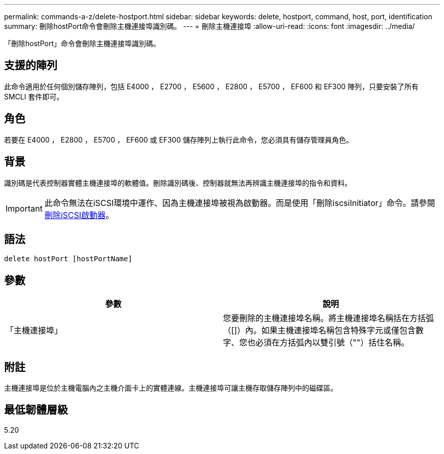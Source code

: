 ---
permalink: commands-a-z/delete-hostport.html 
sidebar: sidebar 
keywords: delete, hostport, command, host, port, identification 
summary: 刪除hostPort命令會刪除主機連接埠識別碼。 
---
= 刪除主機連接埠
:allow-uri-read: 
:icons: font
:imagesdir: ../media/


[role="lead"]
「刪除hostPort」命令會刪除主機連接埠識別碼。



== 支援的陣列

此命令適用於任何個別儲存陣列，包括 E4000 ， E2700 ， E5600 ， E2800 ， E5700 ， EF600 和 EF300 陣列，只要安裝了所有 SMCLI 套件即可。



== 角色

若要在 E4000 ， E2800 ， E5700 ， EF600 或 EF300 儲存陣列上執行此命令，您必須具有儲存管理員角色。



== 背景

識別碼是代表控制器實體主機連接埠的軟體值。刪除識別碼後、控制器就無法再辨識主機連接埠的指令和資料。

[IMPORTANT]
====
此命令無法在iSCSI環境中運作、因為主機連接埠被視為啟動器。而是使用「刪除iscsiInitiator」命令。請參閱 xref:delete-iscsiinitiator.adoc[刪除iSCSI啟動器]。

====


== 語法

[source, cli]
----
delete hostPort [hostPortName]
----


== 參數

[cols="2*"]
|===
| 參數 | 說明 


 a| 
「主機連接埠」
 a| 
您要刪除的主機連接埠名稱。將主機連接埠名稱括在方括弧（[]）內。如果主機連接埠名稱包含特殊字元或僅包含數字、您也必須在方括弧內以雙引號（""）括住名稱。

|===


== 附註

主機連接埠是位於主機電腦內之主機介面卡上的實體連線。主機連接埠可讓主機存取儲存陣列中的磁碟區。



== 最低韌體層級

5.20
